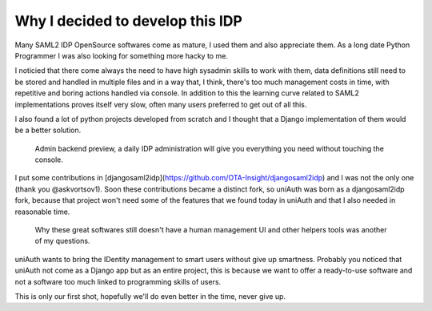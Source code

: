 Why I decided to develop this IDP
^^^^^^^^^^^^^^^^^^^^^^^^^^^^^^^^^

Many SAML2 IDP OpenSource softwares come as mature, I used them and also appreciate them.
As a long date Python Programmer I was also looking for something more hacky to me.

I noticied that there come always the need to have high sysadmin skills to work with them, data definitions still need to be
stored and handled in multiple files and in a way that, I think, there's too much management costs in time, with repetitive and boring actions handled via console. In addition to this the learning curve related to SAML2 implementations proves itself very slow,  often many users preferred to get out of all this.

I also found a lot of python projects developed from scratch and I thought that a Django implementation of them would be a better solution.

.. figure:: backend.png

  Admin backend preview, a daily IDP administration will give you everything you need without touching the console.

I put some contributions in [djangosaml2idp](https://github.com/OTA-Insight/djangosaml2idp) and I was not the only one (thank you @askvortsov1).
Soon these contributions became a distinct fork, so uniAuth was born as a djangosaml2idp fork, because that project won't need some of the features that we found today in uniAuth and that I also needed in reasonable time.

  Why these great softwares still doesn't have a human management UI and other helpers tools was another of my questions. 

uniAuth wants to bring the IDentity management to smart users without give up smartness.
Probably you noticed that uniAuth not come as a Django app but as an entire project, this is because we want to offer a ready-to-use software and not a software too much linked to programming skills of users.

This is only our first shot, hopefully we'll do even better in the time, never give up.
